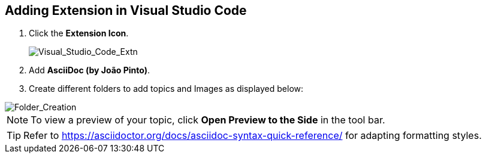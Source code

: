 == Adding Extension in Visual Studio Code

. Click the *Extension Icon*.
+
image::..\Images\Visual_Studio_Code_Extn.png[Visual_Studio_Code_Extn]

. Add *AsciiDoc (by João Pinto)*.
. Create different folders to add topics and Images as displayed below:

image::..\Images\Folder_Creation.png[Folder_Creation]

NOTE: To view a preview of your topic, click *Open Preview to the Side* in the tool bar.

TIP: Refer to https://asciidoctor.org/docs/asciidoc-syntax-quick-reference/ for adapting formatting styles.

